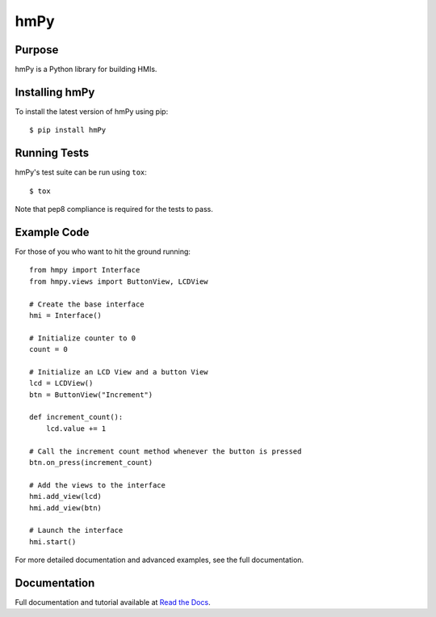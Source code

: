 hmPy
====

|travis| |docs| |pypi|

Purpose
-------

hmPy is a Python library for building HMIs.

Installing hmPy
---------------

To install the latest version of hmPy using pip::

    $ pip install hmPy

Running Tests
-------------
hmPy's test suite can be run using ``tox``::

    $ tox

Note that pep8 compliance is required for the tests to pass.

Example Code
------------
For those of you who want to hit the ground running::

    from hmpy import Interface
    from hmpy.views import ButtonView, LCDView

    # Create the base interface
    hmi = Interface()

    # Initialize counter to 0
    count = 0

    # Initialize an LCD View and a button View
    lcd = LCDView()
    btn = ButtonView("Increment")

    def increment_count():
        lcd.value += 1

    # Call the increment count method whenever the button is pressed
    btn.on_press(increment_count)

    # Add the views to the interface
    hmi.add_view(lcd)
    hmi.add_view(btn)

    # Launch the interface
    hmi.start()

For more detailed documentation and advanced examples, see the full documentation.

Documentation
-------------

Full documentation and tutorial available at `Read the Docs`_.

.. _Read The Docs: https://pylc-hmpy.readthedocs.io

.. |docs| image:: https://readthedocs.org/projects/pylc-hmpy/badge/?version=latest
    :target: https://pylc-hmpy.readthedocs.io/en/latest/?badge=latest

.. |travis| image:: https://travis-ci.org/PyLC/hmPy.svg?branch=master
    :target: https://travis-ci.org/PyLC/hmPy

.. |pypi| image:: https://badge.fury.io/py/hmPy.svg
    :target: https://pypi.python.org/pypi/hmPy/

